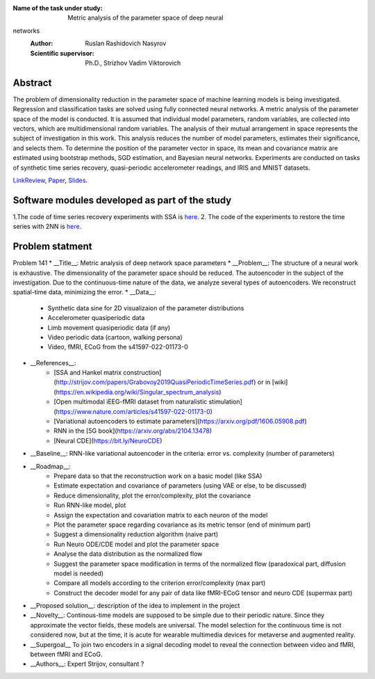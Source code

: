 |test| |codecov| |docs|

.. |test| image:: https://github.com/intsystems/ProjectTemplate/workflows/test/badge.svg
    :target: https://github.com/intsystems/ProjectTemplate/tree/master
    :alt: Test status
    
.. |codecov| image:: https://img.shields.io/codecov/c/github/intsystems/ProjectTemplate/master
    :target: https://app.codecov.io/gh/intsystems/ProjectTemplate
    :alt: Test coverage
    
.. |docs| image:: https://github.com/intsystems/ProjectTemplate/workflows/docs/badge.svg
    :target: https://intsystems.github.io/ProjectTemplate/
    :alt: Docs status


.. class:: center

    :Name of the task under study: Metric analysis of the parameter space of deep neural
networks
    :Author: Ruslan Rashidovich Nasyrov
    :Scientific supervisor: Ph.D., Strizhov Vadim Viktorovich


Abstract
========

The problem of dimensionality reduction in the parameter space of machine learning models
is being investigated. Regression and classification tasks are solved using fully connected
neural networks. A metric analysis of the parameter space of the model is conducted. It is
assumed that individual model parameters, random variables, are collected into vectors, which
are multidimensional random variables. The analysis of their mutual arrangement in space
represents the subject of investigation in this work. This analysis reduces the number of model
parameters, estimates their significance, and selects them. To determine the position of the
parameter vector in space, its mean and covariance matrix are estimated using bootstrap
methods, SGD estimation, and Bayesian neural networks. Experiments are conducted on tasks
of synthetic time series recovery, quasi-periodic accelerometer readings, and IRIS and MNIST
datasets.

`LinkReview <https://docs.google.com/document/d/197ZZ3pAftQzLtEjYcW8KKgALDledXuotjdYXJnXwgH0/edit?usp=sharing>`__,
`Paper <https://github.com/intsystems/2023-Project-141/blob/master/paper/Nasyrov2023_metric_analysis_eng.pdf>`__,
`Slides <https://github.com/intsystems/2023-Project-141/blob/master/slides/Nasyrov2023Presentation.pdf>`__.

Software modules developed as part of the study
======================================================
1.The code of time series recovery experiments with SSA is `here <https://github.com/intsystems/2023-Project-141/blob/master/code/ssa_experiment.ipynb>`_.
2. The code of the experiments to restore the time series with 2NN is `here <https://github.com/intsystems/2023-Project-141/blob/master/code/2nn_experiment.ipynb>`_. 
	
Problem statment
======================================================
Problem 141
* __Title__: Metric analysis of deep network space parameters
* __Problem__: The structure of a neural work is exhaustive. The dimensionality of the parameter space should be reduced. The autoencoder in the subject of the investigation. Due to the continuous-time nature of the data, we analyze several types of autoencoders. We reconstruct spatial-time data, minimizing the error. 
* __Data__: 
	* Synthetic data sine for 2D visualizaion of the parameter distributions
	* Accelerometer quasiperiodic data
	* Limb movement quasiperiodic data (if any)
	* Video periodic data (cartoon, walking persona)
	* Video, fMRI, ECoG from the s41597-022-01173-0 
* __References__: 
	* [SSA and Hankel matrix construction](http://strijov.com/papers/Grabovoy2019QuasiPeriodicTimeSeries.pdf) or in [wiki](https://en.wikipedia.org/wiki/Singular_spectrum_analysis)
	* [Open multimodal iEEG-fMRI dataset from naturalistic stimulation](https://www.nature.com/articles/s41597-022-01173-0)
	* [Variational autoencoders to estimate parameters](https://arxiv.org/pdf/1606.05908.pdf)
	* RNN in the [5G book](https://arxiv.org/abs/2104.13478)
	* [Neural CDE](https://bit.ly/NeuroCDE)
* __Baseline__: RNN-like variational autoencoder in the criteria: error vs. complexity (number of parameters)
* __Roadmap__:
	* Prepare data so that the reconstruction work on a basic model (like SSA)
	* Estimate expectation and covariance of parameters (using VAE or else, to be discussed)
	* Reduce dimensionality, plot the error/complexity, plot the covariance
	* Run RNN-like model, plot
	* Assign the expectation and covariation matrix to each neuron of the model
	* Plot the parameter space regarding covariance as its metric tensor (end of minimum part)
	* Suggest a dimensionality reduction algorithm (naive part)
	* Run Neuro ODE/CDE model and plot the parameter space
	* Analyse the data distribution as the normalized flow 
	* Suggest the parameter space modification in terms of  the normalized flow (paradoxical part, diffusion model is needed)
	* Compare all models according to the criterion error/complexity (max part)
	* Construct the decoder model for any pair of data like fMRI-ECoG tensor and neuro CDE (supermax part)
* __Proposed solution__: description of the idea to implement in the project
* __Novelty__: Continous-time models are supposed to be simple due to their periodic nature. Since they approximate the vector fields, these models are universal. The model selection for the continuous time is not considered now, but at the time, it is acute for wearable multimedia devices for metaverse and augmented reality. 
* __Supergoal__ To join two encoders in a signal decoding model to reveal the connection between video and fMRI, between fMRI and ECoG.
* __Authors__: Expert Strijov, consultant ?

